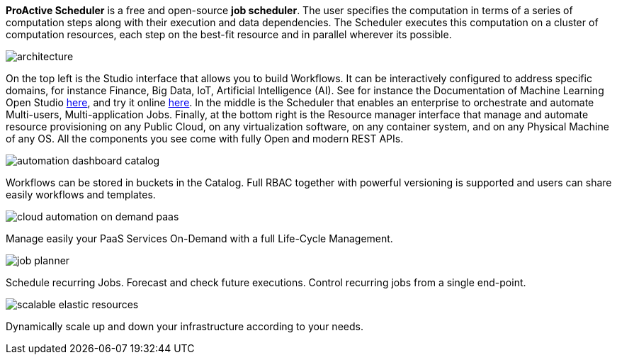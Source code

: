 *ProActive Scheduler* is a free and open-source *job scheduler*. The user specifies the computation in terms of a series of computation
 steps along with their execution and data dependencies. The Scheduler executes this computation on a cluster
 of computation resources, each step on the best-fit resource and in parallel wherever its possible.

image::architecture.png[align=center]

On the top left is the Studio interface that allows you to build Workflows.
It can be interactively configured to address specific domains, for instance Finance, Big Data, IoT, Artificial Intelligence (AI). See for instance the Documentation of Machine Learning Open Studio https://www.activeeon.com/public_content/documentation/latest/MLOS/MLOSUserGuide.html[here^], and try it online https://try.activeeon.com/studio/#workflows/templates/machine-learning[here^]. In the middle is the Scheduler that enables an enterprise to orchestrate and automate Multi-users, Multi-application Jobs.
Finally, at the bottom right is the Resource manager interface that manage and automate resource provisioning
on any Public Cloud, on any virtualization software, on any container system, and on any Physical Machine of any OS.
All the components you see come with fully Open and modern REST APIs. 

image::automation-dashboard-catalog.png[align=center]

Workflows can be stored in buckets in the Catalog. Full RBAC together with powerful versioning is supported and users can share easily workflows and templates.

image::cloud-automation-on-demand-paas.png[align=center]

Manage easily your PaaS Services On-Demand with a full Life-Cycle Management.

image::job-planner.png[align=center]

Schedule recurring Jobs. Forecast and check future executions. Control recurring jobs from a single end-point. 

image::scalable-elastic-resources.png[align=center]

Dynamically scale up and down your infrastructure according to your needs.